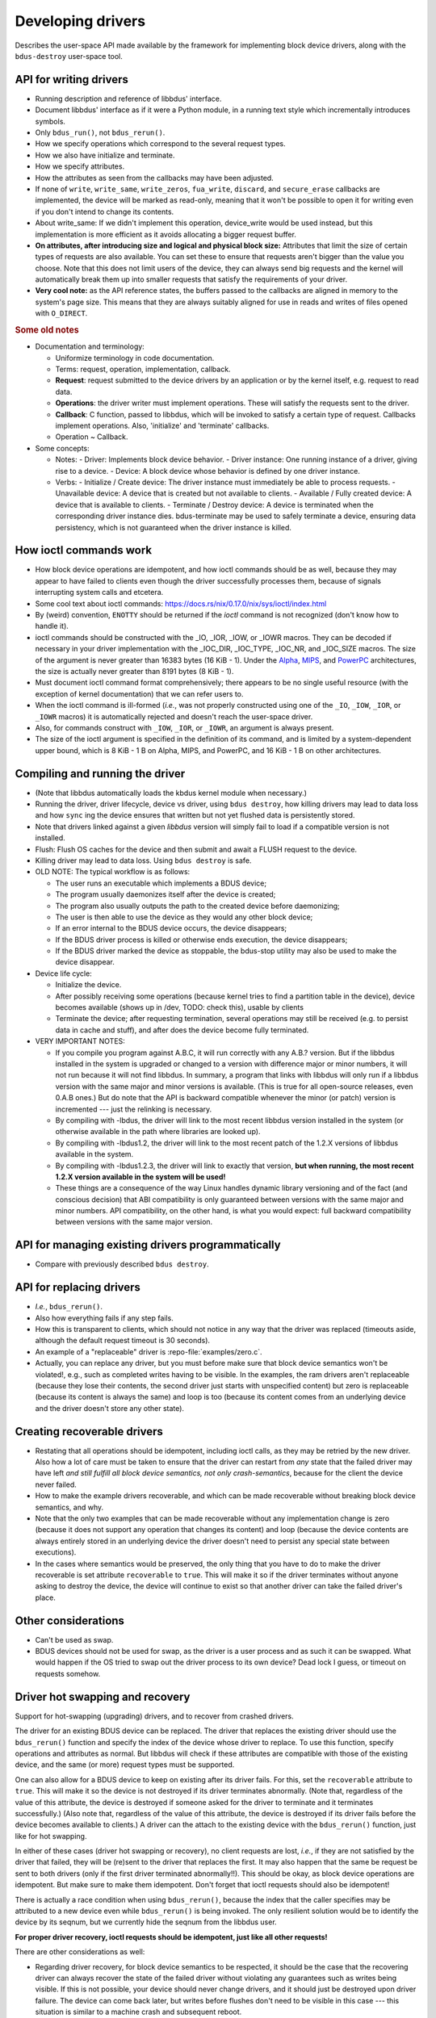 .. .......................................................................... ..

.. _developing-drivers:

Developing drivers
==================

Describes the user-space API made available by the framework for implementing block device drivers, along with the ``bdus-destroy`` user-space tool.

.. .......................................................................... ..

API for writing drivers
-----------------------

- Running description and reference of libbdus' interface.

- Document libbdus' interface as if it were a Python module, in a running text style which incrementally introduces symbols.

- Only ``bdus_run()``, not ``bdus_rerun()``.

- How we specify operations which correspond to the several request types.

- How we also have initialize and terminate.

- How we specify attributes.

- How the attributes as seen from the callbacks may have been adjusted.

- If none of ``write``, ``write_same``, ``write_zeros``, ``fua_write``, ``discard``, and ``secure_erase`` callbacks are implemented, the device will be marked as read-only, meaning that it won't be possible to open it for writing even if you don't intend to change its contents.

- About write_same: If we didn't implement this operation, device_write would be used instead, but this implementation is more efficient as it avoids allocating a bigger request buffer.

- **On attributes, after introducing size and logical and physical block size:** Attributes that limit the size of certain types of requests are also available. You can set these to ensure that requests aren't bigger than the value you choose. Note that this does not limit users of the device, they can always send big requests and the kernel will automatically break them up into smaller requests that satisfy the requirements of your driver.

- **Very cool note:** as the API reference states, the buffers passed to the callbacks are aligned in memory to the system's page size. This means that they are always suitably aligned for use in reads and writes of files opened with ``O_DIRECT``.

.. rubric:: Some old notes

- Documentation and terminology:

  - Uniformize terminology in code documentation.
  - Terms: request, operation, implementation, callback.
  - **Request**: request submitted to the device drivers by an application or by the kernel itself, e.g. request to read data.
  - **Operations**: the driver writer must implement operations. These will satisfy the requests sent to the driver.
  - **Callback**: C function, passed to libbdus, which will be invoked to satisfy a certain type of request. Callbacks implement operations. Also, 'initialize' and 'terminate' callbacks.
  - Operation ~ Callback.

- Some concepts:

  - Notes:
    - Driver: Implements block device behavior.
    - Driver instance: One running instance of a driver, giving rise to a device.
    - Device: A block device whose behavior is defined by one driver instance.
  - Verbs:
    - Initialize / Create device: The driver instance must immediately be able to process requests.
    - Unavailable device: A device that is created but not available to clients.
    - Available / Fully created device: A device that is available to clients.
    - Terminate / Destroy device: A device is terminated when the corresponding driver instance dies. bdus-terminate may be used to safely terminate a device, ensuring data persistency, which is not guaranteed when the driver instance is killed.

.. .......................................................................... ..

How ioctl commands work
-----------------------

- How block device operations are idempotent, and how ioctl commands should be as well, because they may appear to have failed to clients even though the driver successfully processes them, because of signals interrupting system calls and etcetera.

- Some cool text about ioctl commands: https://docs.rs/nix/0.17.0/nix/sys/ioctl/index.html

- By (weird) convention, ``ENOTTY`` should be returned if the *ioctl* command is not recognized (don't know how to handle it).

- ioctl commands should be constructed with the _IO, _IOR, _IOW, or _IOWR macros. They can be decoded if necessary in your driver implementation with the _IOC_DIR, _IOC_TYPE, _IOC_NR, and _IOC_SIZE macros. The size of the argument is never greater than 16383 bytes (16 KiB - 1). Under the `Alpha <https://en.wikipedia.org/wiki/DEC_Alpha>`_, `MIPS <https://en.wikipedia.org/wiki/MIPS_architecture>`_, and `PowerPC <https://en.wikipedia.org/wiki/PowerPC>`_ architectures, the size is actually never greater than 8191 bytes (8 KiB - 1).

- Must document ioctl command format comprehensively; there appears to be no single useful resource (with the exception of kernel documentation) that we can refer users to.

- When the ioctl command is ill-formed (*i.e.*, was not properly constructed using one of the ``_IO``, ``_IOW``, ``_IOR``, or ``_IOWR`` macros) it is automatically rejected and doesn't reach the user-space driver.

- Also, for commands construct with ``_IOW``, ``_IOR``, or ``_IOWR``, an argument is always present.

- The size of the ioctl argument is specified in the definition of its command, and is limited by a system-dependent upper bound, which is 8 KiB - 1 B on Alpha, MIPS, and PowerPC, and 16 KiB - 1 B on other architectures.

.. .......................................................................... ..

Compiling and running the driver
--------------------------------

- (Note that libbdus automatically loads the kbdus kernel module when necessary.)

- Running the driver, driver lifecycle, device vs driver, using ``bdus destroy``, how killing drivers may lead to data loss and how ``sync`` ing the device ensures that written but not yet flushed data is persistently stored.

- Note that drivers linked against a given *libbdus* version will simply fail to load if a compatible version is not installed.

- Flush: Flush OS caches for the device and then submit and await a FLUSH request to the device.

- Killing driver may lead to data loss. Using ``bdus destroy`` is safe.

- OLD NOTE: The typical workflow is as follows:

  - The user runs an executable which implements a BDUS device;
  - The program usually daemonizes itself after the device is created;
  - The program also usually outputs the path to the created device before daemonizing;
  - The user is then able to use the device as they would any other block device;
  - If an error internal to the BDUS device occurs, the device disappears;
  - If the BDUS driver process is killed or otherwise ends execution, the device disappears;
  - If the BDUS driver marked the device as stoppable, the bdus-stop utility may also be used to make the device disappear.

- Device life cycle:

  - Initialize the device.
  - After possibly receiving some operations (because kernel tries to find a partition table in the device), device becomes available (shows up in /dev, TODO: check this), usable by clients
  - Terminate the device; after requesting termination, several operations may still be received (e.g. to persist data in cache and stuff), and after does the device become fully terminated.

- VERY IMPORTANT NOTES:

  - If you compile you program against A.B.C, it will run correctly with any A.B.? version. But if the libbdus installed in the system is upgraded or changed to a version with difference major or minor numbers, it will not run because it will not find libbdus. In summary, a program that links with libbdus will only run if a libbdus version with the same major and minor versions is available. (This is true for all open-source releases, even 0.A.B ones.) But do note that the API is backward compatible whenever the minor (or patch) version is incremented --- just the relinking is necessary.

  - By compiling with -lbdus, the driver will link to the most recent libbdus version installed in the system (or otherwise available in the path where libraries are looked up).

  - By compiling with -lbdus1.2, the driver will link to the most recent patch of the 1.2.X versions of libbdus available in the system.

  - By compiling with -lbdus1.2.3, the driver will link to exactly that version, **but when running, the most recent 1.2.X version available in the system will be used!**

  - These things are a consequence of the way Linux handles dynamic library versioning and of the fact (and conscious decision) that ABI compatibility is only guaranteed between versions with the same major and minor numbers. API compatibility, on the other hand, is what you would expect: full backward compatibility between versions with the same major version.

.. .......................................................................... ..

API for managing existing drivers programmatically
--------------------------------------------------

- Compare with previously described ``bdus destroy``.

.. .......................................................................... ..

API for replacing drivers
-------------------------

- *I.e.*, ``bdus_rerun()``.

- Also how everything fails if any step fails.

- How this is transparent to clients, which should not notice in any way that the driver was replaced (timeouts aside, although the default request timeout is 30 seconds).

- An example of a "replaceable" driver is :repo-file:`examples/zero.c`.

- Actually, you can replace any driver, but you must before make sure that block device semantics won't be violated!, e.g., such as completed writes having to be visible. In the examples, the ram drivers aren't replaceable (because they lose their contents, the second driver just starts with unspecified content) but zero is replaceable (because its content is always the same) and loop is too (because its content comes from an underlying device and the driver doesn't store any other state).

.. .......................................................................... ..

Creating recoverable drivers
----------------------------

- Restating that all operations should be idempotent, including ioctl calls, as they may be retried by the new driver. Also how a lot of care must be taken to ensure that the driver can restart from *any* state that the failed driver may have left *and still fulfill all block device semantics, not only crash-semantics*, because for the client the device never failed.

- How to make the example drivers recoverable, and which can be made recoverable without breaking block device semantics, and why.

- Note that the only two examples that can be made recoverable without any implementation change is zero (because it does not support any operation that changes its content) and loop (because the device contents are always entirely stored in an underlying device the driver doesn't need to persist any special state between executions).

- In the cases where semantics would be preserved, the only thing that you have to do to make the driver recoverable is set attribute ``recoverable`` to ``true``. This will make it so if the driver terminates without anyone asking to destroy the device, the device will continue to exist so that another driver can take the failed driver's place.

.. .......................................................................... ..

Other considerations
--------------------

- Can't be used as swap.

- BDUS devices should not be used for swap, as the driver is a user process and as such it can be swapped. What would happen if the OS tried to swap out the driver process to its own device? Dead lock I guess, or timeout on requests somehow.

.. .......................................................................... ..

Driver hot swapping and recovery
--------------------------------

Support for hot-swapping (upgrading) drivers, and to recover from crashed drivers.

The driver for an existing BDUS device can be replaced.
The driver that replaces the existing driver should use the ``bdus_rerun()`` function and specify the index of the device whose driver to replace.
To use this function, specify operations and attributes as normal.
But libbdus will check if these attributes are compatible with those of the existing device, and the same (or more) request types must be supported.

One can also allow for a BDUS device to keep on existing after its driver fails.
For this, set the ``recoverable`` attribute to ``true``.
This will make it so the device is not destroyed if its driver terminates abnormally.
(Note that, regardless of the value of this attribute, the device is destroyed if someone asked for the driver to terminate and it terminates successfully.)
(Also note that, regardless of the value of this attribute, the device is destroyed if its driver fails before the device becomes available to clients.)
A driver can the attach to the existing device with the ``bdus_rerun()`` function, just like for hot swapping.

In either of these cases (driver hot swapping or recovery), no client requests are lost, *i.e.*, if they are not satisfied by the driver that failed, they will be (re)sent to the driver that replaces the first.
It may also happen that the same be request be sent to both drivers (only if the first driver terminated abnormally!!).
This should be okay, as block device operations are idempotent.
But make sure to make them idempotent.
Don't forget that ioctl requests should also be idempotent!

There is actually a race condition when using ``bdus_rerun()``, because the index that the caller specifies may be attributed to a new device even while ``bdus_rerun()`` is being invoked. The only resilient solution would be to identify the device by its seqnum, but we currently hide the seqnum from the libbdus user.

**For proper driver recovery, ioctl requests should be idempotent, just like all other requests!**

There are other considerations as well:

- Regarding driver recovery, for block device semantics to be respected, it should be the case that the recovering driver can always recover the state of the failed driver without violating any guarantees such as writes being visible. If this is not possible, your device should never change drivers, and it should just be destroyed upon driver failure. The device can come back later, but writes before flushes don't need to be visible in this case --- this situation is similar to a machine crash and subsequent reboot.

- It may be impossible to destroy a block device without a controlling driver without loosing data, as the final flush request can only be processed if the device has an attached driver (and is not read-only). The ``bdus terminate`` also freezes until the request times out in this case, which can be taken to be a bug by users.

**Document that allowing device to exist after driver failure is very tricky: one must ensure that, no matter how the previous driver terminated (successful, terminate() failed, sudden crash, etc.), the new driver must be able to function an fully obey block device semantics, like not forgetting writes and stuff. Basically, whenever the device keeps on existing, "crash" semantics (i.e., only flushed writes are guaranteed to be remembered) are not sufficient --- to the client, it must absolutely look like if the original driver never failed (timeouts aside while no driver is controlling the device).**

Also, when a driver is terminating because another driver is trying to attach to the device, the driver receives a flush request immediately before being terminated. This may come in handy for some drivers, idk.

**This is now wrong:** "Note that block device semantics mean that they are resilient to failures, in that clients can ensure that data is persistently stored. I.e., they should be able to fail at arbitrary instants in time and be able to recover without violating interface semantics. This is why your terminate() shouldn't do anything critical. Your device should continue working by restarting the driver even if terminate() is not run. So that is why you can't return errors from terminate(). Nothing that can fail should be done there."

.. .......................................................................... ..

SOME COOL EXAMPLES
------------------

These are some cool examples of copying data to a BDUS block device using ``dd``.
They illustrate the semantics of the Linux page cache and issues of cache bypassing and data persistence.
Note that these results are applicable to any block device, not only BDUS devices.

.. rubric:: The device

We use a simple loop device that simply mirrors an underlying block device.
The internal functioning of the driver is not actually relevant, only the fact that it supports *read*, *write*, and *flush* requests (among others).
Also, the device's logical and physical block sizes are both 512 bytes.
Also, the device is ``/dev/bdus-0``.

.. rubric:: Scenario 1

A simple copy, no special flags.

Command: ``dd if=/dev/zero of=/dev/bdus-0 count=16 bs=1024``

Driver log::

    log: thread 15: read(0x7ffff759c000, 0, 4096, dev)
    log: thread 15: read(0x7ffff759c000, 4096, 4096, dev)
    log: thread 15: read(0x7ffff759c000, 8192, 4096, dev)
    log: thread 15: read(0x7ffff759c000, 12288, 4096, dev)
    log: thread 15: write(0x7ffff759c000, 0, 16384, dev)

As no special flags are given to ``dd``, it does a regular ``open()`` on the BDUS device.
This means that the page cache is used, and it buffers writes.
Note that the page cache granularity is of 4 KiB in this machine (*i.e.*, the page cache stores 4 KiB blocks).

Note also that ``dd`` is performing 16 sequential writes of 1024 bytes each.
Thus, for every 4th write, the page cache reads a whole page from disk (4096 bytes) and then modifies its first 1024 bytes with the written data.
The remaining writes simply modify remaining page data which has already been read to the cache.

Note that the block device does not receive any actual *write* requests until ``dd`` finishes.
This is because the page cache has a write-back policy, and dirty pages in the page cache are converted into *write* requests to the device only when the file is closed.
In fact, the only *write* request received by the device is of size 16 KiB.
(Dirty pages could also be flushed prior to closing the file if the page cache were at limit capacity.)

But note that the device does not receive any *flush* requests, and as such the data might not be persistently stored!
If necessary, an ``fsync()`` or ``fdatasync()`` could be performed on the device to ensure that all previously written data is persistently stored.

.. rubric:: Scenario 2

A simple copy, but using ``O_DIRECT``.

Command: ``dd if=/dev/zero of=/dev/bdus-0 count=16 bs=1024 oflags=direct``

Driver log::

    log: thread 15: write(0x7ffff759c000, 0, 1024, dev)
    log: thread 15: write(0x7ffff759c000, 1024, 1024, dev)
    log: thread 15: write(0x7ffff759c000, 2048, 1024, dev)
    log: thread 15: write(0x7ffff759c000, 3072, 1024, dev)
    log: thread 15: write(0x7ffff759c000, 4096, 1024, dev)
    log: thread 15: write(0x7ffff759c000, 5120, 1024, dev)
    log: thread 15: write(0x7ffff759c000, 6144, 1024, dev)
    log: thread 15: write(0x7ffff759c000, 7168, 1024, dev)
    log: thread 15: write(0x7ffff759c000, 8192, 1024, dev)
    log: thread 15: write(0x7ffff759c000, 9216, 1024, dev)
    log: thread 15: write(0x7ffff759c000, 10240, 1024, dev)
    log: thread 15: write(0x7ffff759c000, 11264, 1024, dev)
    log: thread 15: write(0x7ffff759c000, 12288, 1024, dev)
    log: thread 15: write(0x7ffff759c000, 13312, 1024, dev)
    log: thread 15: write(0x7ffff759c000, 14336, 1024, dev)
    log: thread 15: write(0x7ffff759c000, 15360, 1024, dev)

Here, the ``O_DIRECT`` flag is given to ``open()``, which causes all reads and writes through the returned file descriptor to bypass the page cache.
As such, every 1024 byte write is directly transformed into a *write* request to the device.

As before, no *flush* request is sent to the device, though.

.. rubric:: Scenario 3

A simple copy, but using ``O_SYNC``.

Command: ``dd if=/dev/zero of=/dev/bdus-0 count=16 bs=1024 oflags=sync``

Driver log::

    log: thread 15: read(0x7ffff759c000, 0, 4096, dev)
    log: thread 15: write(0x7ffff759c000, 0, 4096, dev)
    log: thread 15: flush(dev)
    log: thread 15: write(0x7ffff759c000, 0, 4096, dev)
    log: thread 15: flush(dev)
    log: thread 15: write(0x7ffff759c000, 0, 4096, dev)
    log: thread 15: flush(dev)
    log: thread 15: write(0x7ffff759c000, 0, 4096, dev)
    log: thread 15: flush(dev)
    log: thread 15: read(0x7ffff759c000, 4096, 4096, dev)
    log: thread 15: write(0x7ffff759c000, 4096, 4096, dev)
    log: thread 15: flush(dev)
    log: thread 15: write(0x7ffff759c000, 4096, 4096, dev)
    log: thread 15: flush(dev)
    log: thread 15: write(0x7ffff759c000, 4096, 4096, dev)
    log: thread 15: flush(dev)
    log: thread 15: write(0x7ffff759c000, 4096, 4096, dev)
    log: thread 15: flush(dev)
    log: thread 15: read(0x7ffff759c000, 8192, 4096, dev)
    log: thread 15: write(0x7ffff759c000, 8192, 4096, dev)
    log: thread 15: flush(dev)
    log: thread 15: write(0x7ffff759c000, 8192, 4096, dev)
    log: thread 15: flush(dev)
    log: thread 15: write(0x7ffff759c000, 8192, 4096, dev)
    log: thread 15: flush(dev)
    log: thread 15: write(0x7ffff759c000, 8192, 4096, dev)
    log: thread 15: flush(dev)
    log: thread 15: read(0x7ffff759c000, 12288, 4096, dev)
    log: thread 15: write(0x7ffff759c000, 12288, 4096, dev)
    log: thread 15: flush(dev)
    log: thread 15: write(0x7ffff759c000, 12288, 4096, dev)
    log: thread 15: flush(dev)
    log: thread 15: write(0x7ffff759c000, 12288, 4096, dev)
    log: thread 15: flush(dev)
    log: thread 15: write(0x7ffff759c000, 12288, 4096, dev)
    log: thread 15: flush(dev)

Like scenario 1, this uses the page cache.
However, because ``O_SYNC`` is given to ``open()``, writes only return after the data is persistently stored.

The same thing with reading to fill the page cache happens with every 4th write, but unlike for scenario 1, after each write modifies the corresponding page in the page cache, the whole page is written to the device through a *write* request (because the page cache works this way).
Further, after every *write* request, a *flush* request is processed, in order to ensure that the written data is persistently stored.

Curiously, if the driver also supports *FUA write* requests, nothing will change, *i.e.*, *write*-*flush* request pairs will still be used.

.. rubric:: Scenario 4

A simple copy, but using both ``O_DIRECT`` and ``O_SYNC``.

Command: ``dd if=/dev/zero of=/dev/bdus-0 count=16 bs=1024 oflags=direct,sync``

Driver log::

    log: thread 15: write(0x7ffff759c000, 0, 1024, dev)
    log: thread 15: flush(dev)
    log: thread 15: flush(dev)
    log: thread 15: write(0x7ffff759c000, 1024, 1024, dev)
    log: thread 00: flush(dev)
    log: thread 00: flush(dev)
    log: thread 00: write(0x7ffff73bc000, 2048, 1024, dev)
    log: thread 00: flush(dev)
    log: thread 00: flush(dev)
    log: thread 00: write(0x7ffff73bc000, 3072, 1024, dev)
    log: thread 00: flush(dev)
    log: thread 00: flush(dev)
    log: thread 00: write(0x7ffff73bc000, 4096, 1024, dev)
    log: thread 00: flush(dev)
    log: thread 00: flush(dev)
    log: thread 00: write(0x7ffff73bc000, 5120, 1024, dev)
    log: thread 00: flush(dev)
    log: thread 00: flush(dev)
    log: thread 00: write(0x7ffff73bc000, 6144, 1024, dev)
    log: thread 00: flush(dev)
    log: thread 00: flush(dev)
    log: thread 00: write(0x7ffff73bc000, 7168, 1024, dev)
    log: thread 00: flush(dev)
    log: thread 00: flush(dev)
    log: thread 00: write(0x7ffff73bc000, 8192, 1024, dev)
    log: thread 00: flush(dev)
    log: thread 00: flush(dev)
    log: thread 00: write(0x7ffff73bc000, 9216, 1024, dev)
    log: thread 00: flush(dev)
    log: thread 00: flush(dev)
    log: thread 00: write(0x7ffff73bc000, 10240, 1024, dev)
    log: thread 00: flush(dev)
    log: thread 00: flush(dev)
    log: thread 00: write(0x7ffff73bc000, 11264, 1024, dev)
    log: thread 00: flush(dev)
    log: thread 00: flush(dev)
    log: thread 00: write(0x7ffff73bc000, 12288, 1024, dev)
    log: thread 00: flush(dev)
    log: thread 00: flush(dev)
    log: thread 00: write(0x7ffff73bc000, 13312, 1024, dev)
    log: thread 00: flush(dev)
    log: thread 00: flush(dev)
    log: thread 00: write(0x7ffff73bc000, 14336, 1024, dev)
    log: thread 00: flush(dev)
    log: thread 00: flush(dev)
    log: thread 00: write(0x7ffff73bc000, 15360, 1024, dev)
    log: thread 00: flush(dev)
    log: thread 00: flush(dev)

Same as scenario 2 with only ``O_DIRECT``, but a *flush* request is sent to the driver after every *write* request to ensure that previously written data is persistently stored.

No idea why **two** *flush* requests are sent, though :/

Curiously, if the driver also supports *FUA write* requests, the *write*-*flush* request pairs will turn into single *FUA write*, but the second flush is still performed::

    log: thread 15: fua_write(0x7ffff759c000, 0, 1024, dev)
    log: thread 15: flush(dev)
    log: thread 15: fua_write(0x7ffff759c000, 1024, 1024, dev)
    log: thread 15: flush(dev)
    log: thread 15: fua_write(0x7ffff759c000, 2048, 1024, dev)
    log: thread 15: flush(dev)
    log: thread 15: fua_write(0x7ffff759c000, 3072, 1024, dev)
    log: thread 15: flush(dev)
    log: thread 15: fua_write(0x7ffff759c000, 4096, 1024, dev)
    log: thread 15: flush(dev)
    log: thread 15: fua_write(0x7ffff759c000, 5120, 1024, dev)
    log: thread 15: flush(dev)
    log: thread 15: fua_write(0x7ffff759c000, 6144, 1024, dev)
    log: thread 15: flush(dev)
    log: thread 15: fua_write(0x7ffff759c000, 7168, 1024, dev)
    log: thread 15: flush(dev)
    log: thread 15: fua_write(0x7ffff759c000, 8192, 1024, dev)
    log: thread 15: flush(dev)
    log: thread 15: fua_write(0x7ffff759c000, 9216, 1024, dev)
    log: thread 15: flush(dev)
    log: thread 15: fua_write(0x7ffff759c000, 10240, 1024, dev)
    log: thread 15: flush(dev)
    log: thread 15: fua_write(0x7ffff759c000, 11264, 1024, dev)
    log: thread 15: flush(dev)
    log: thread 15: fua_write(0x7ffff759c000, 12288, 1024, dev)
    log: thread 15: flush(dev)
    log: thread 15: fua_write(0x7ffff759c000, 13312, 1024, dev)
    log: thread 15: flush(dev)
    log: thread 15: fua_write(0x7ffff759c000, 14336, 1024, dev)
    log: thread 15: flush(dev)
    log: thread 15: fua_write(0x7ffff759c000, 15360, 1024, dev)
    log: thread 15: flush(dev)

.. .......................................................................... ..
